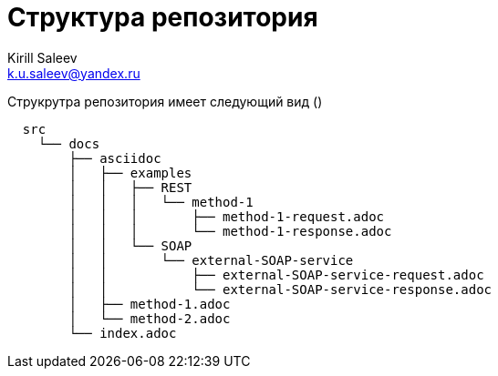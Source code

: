= Структура репозитория
:author: Kirill Saleev
:email: k.u.saleev@yandex.ru
:sectnums:
:toc-title: Оглавление
:toc: 

Струкрутра репозитория имеет следующий вид ()

[source,markdown]
----
  src
    └── docs
        ├── asciidoc
        │   ├── examples
        │   │   ├── REST
        │   │   │   └── method-1
        │   │   │       ├── method-1-request.adoc
        │   │   │       └── method-1-response.adoc
        │   │   └── SOAP
        │   │       └── external-SOAP-service
        │   │           ├── external-SOAP-service-request.adoc
        │   │           └── external-SOAP-service-response.adoc
        │   ├── method-1.adoc
        │   └── method-2.adoc
        └── index.adoc
----

